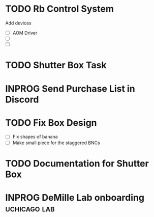* TODO Rb Control System
Add devices
- [ ] AOM Driver
- [ ]
- [ ]
* TODO Shutter Box Task


* INPROG Send Purchase List in Discord

* TODO Fix Box Design
- [ ] Fix shapes of banana
- [ ] Make small piece for the staggered BNCs

* TODO Documentation for Shutter Box
* INPROG DeMille Lab onboarding                                :uchicago:lab:

